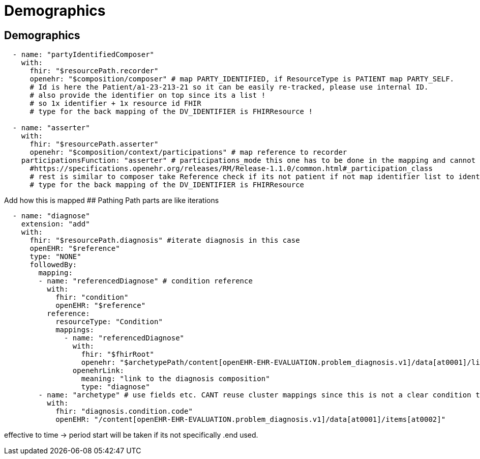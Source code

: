 = Demographics
:navtitle:  Demographics



== Demographics

[source,yaml]
----
  - name: "partyIdentifiedComposer"
    with:
      fhir: "$resourcePath.recorder"
      openehr: "$composition/composer" # map PARTY_IDENTIFIED, if ResourceType is PATIENT map PARTY_SELF.
      # Id is here the Patient/a1-23-213-21 so it can be easily re-tracked, please use internal ID.
      # also provide the identifier on top since its a list !
      # so 1x identifier + 1x resource id FHIR
      # type for the back mapping of the DV_IDENTIFIER is FHIRResource !

  - name: "asserter"
    with:
      fhir: "$resourcePath.asserter"
      openehr: "$composition/context/participations" # map reference to recorder
    participationsFunction: "asserter" # participations_mode this one has to be done in the mapping and cannot be mapped automatically.
      #https://specifications.openehr.org/releases/RM/Release-1.1.0/common.html#_participation_class
      # rest is similar to composer take Reference check if its not patient if not map identifier list to identifier list + add fhir resource
      # type for the back mapping of the DV_IDENTIFIER is FHIRResource
----

Add how this is mapped ## Pathing Path parts are like iterations

[source,yaml]
----
  - name: "diagnose"
    extension: "add"
    with:
      fhir: "$resourcePath.diagnosis" #iterate diagnosis in this case
      openEHR: "$reference"
      type: "NONE"
      followedBy:
        mapping:
        - name: "referencedDiagnose" # condition reference
          with:
            fhir: "condition"
            openEHR: "$reference"
          reference:
            resourceType: "Condition"
            mappings:
              - name: "referencedDiagnose"
                with:
                  fhir: "$fhirRoot"
                  openehr: "$archetypePath/content[openEHR-EHR-EVALUATION.problem_diagnosis.v1]/data[at0001]/links"
                openehrLink:
                  meaning: "link to the diagnosis composition"
                  type: "diagnose"
        - name: "archetype" # use fields etc. CANT reuse cluster mappings since this is not a clear condition to problem dia mapping
          with:
            fhir: "diagnosis.condition.code"
            openEHR: "/content[openEHR-EHR-EVALUATION.problem_diagnosis.v1]/data[at0001]/items[at0002]"
----

effective to time -++>++ period start will be taken if its not
specifically .end used.
